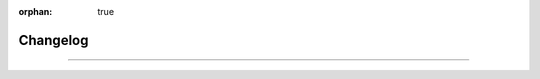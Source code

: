 :orphan: true

Changelog
=========

.. rst-class:: lead

   This is the changelog of the |product|.

----

 